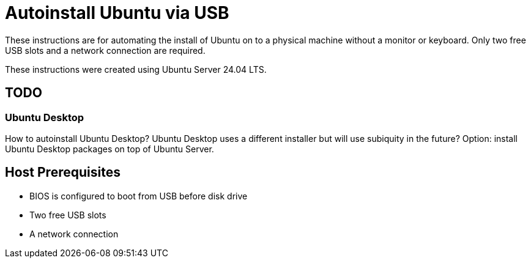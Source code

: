 = Autoinstall Ubuntu via USB

These instructions are for automating the install of Ubuntu on to a physical machine without a monitor or keyboard.
Only two free USB slots and a network connection are required.

These instructions were created using Ubuntu Server 24.04 LTS.

== TODO

=== Ubuntu Desktop

How to autoinstall Ubuntu Desktop?
Ubuntu Desktop uses a different installer but will use subiquity in the future?
Option: install Ubuntu Desktop packages on top of Ubuntu Server.

== Host Prerequisites

* BIOS is configured to boot from USB before disk drive
* Two free USB slots
* A network connection
